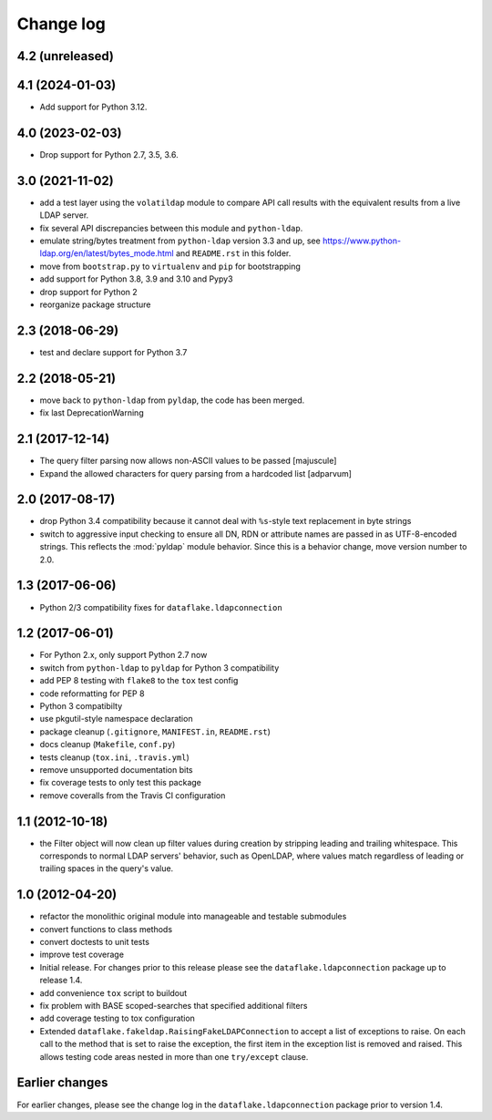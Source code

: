 Change log
==========

4.2 (unreleased)
----------------


4.1 (2024-01-03)
----------------

- Add support for Python 3.12.


4.0 (2023-02-03)
----------------

- Drop support for Python 2.7, 3.5, 3.6.


3.0 (2021-11-02)
----------------
- add a test layer using the ``volatildap`` module to compare API call results
  with the equivalent results from a live LDAP server.

- fix several API discrepancies between this module and ``python-ldap``.

- emulate string/bytes treatment from ``python-ldap`` version 3.3 and up,
  see https://www.python-ldap.org/en/latest/bytes_mode.html and ``README.rst``
  in this folder.

- move from ``bootstrap.py`` to ``virtualenv`` and ``pip`` for bootstrapping

- add support for Python 3.8, 3.9 and 3.10 and Pypy3

- drop support for Python 2

- reorganize package structure


2.3 (2018-06-29)
----------------
- test and declare support for Python 3.7


2.2 (2018-05-21)
----------------
- move back to ``python-ldap`` from ``pyldap``, the code has been merged.
- fix last DeprecationWarning


2.1 (2017-12-14)
----------------
- The query filter parsing now allows non-ASCII values to be passed
  [majuscule]
- Expand the allowed characters for query parsing from a hardcoded list
  [adparvum]


2.0 (2017-08-17)
----------------
- drop Python 3.4 compatibility because it cannot deal with 
  ``%s``-style text replacement in byte strings
- switch to aggressive input checking to ensure all DN, RDN or 
  attribute names are passed in as UTF-8-encoded strings. This 
  reflects the :mod:`pyldap` module behavior. Since this is a 
  behavior change, move version number to 2.0.


1.3 (2017-06-06)
----------------
- Python 2/3 compatibility fixes for ``dataflake.ldapconnection``


1.2 (2017-06-01)
----------------
- For Python 2.x, only support Python 2.7 now
- switch from ``python-ldap`` to ``pyldap`` for Python 3 compatibility
- add PEP 8 testing with ``flake8`` to the ``tox`` test config
- code reformatting for PEP 8
- Python 3 compatibilty
- use pkgutil-style namespace declaration
- package cleanup (``.gitignore``, ``MANIFEST.in``, ``README.rst``)
- docs cleanup (``Makefile``, ``conf.py``)
- tests cleanup (``tox.ini``, ``.travis.yml``)
- remove unsupported documentation bits
- fix coverage tests to only test this package
- remove coveralls from the Travis CI configuration


1.1 (2012-10-18)
----------------
- the Filter object will now clean up filter values during creation
  by stripping leading and trailing whitespace. This corresponds to 
  normal LDAP servers' behavior, such as OpenLDAP, where values match 
  regardless of leading or trailing spaces in the query's value.


1.0 (2012-04-20)
----------------
- refactor the monolithic original module into manageable and 
  testable submodules
- convert functions to class methods
- convert doctests to unit tests
- improve test coverage
- Initial release. For changes prior to this release please see the 
  ``dataflake.ldapconnection`` package up to release 1.4.
- add convenience ``tox`` script to buildout
- fix problem with BASE scoped-searches that specified additional 
  filters
- add coverage testing to tox configuration
- Extended ``dataflake.fakeldap.RaisingFakeLDAPConnection`` to accept 
  a list of exceptions to raise. On each call to the method that is set
  to raise the exception, the first item in the exception list
  is removed and raised. This allows testing code areas nested in
  more than one ``try/except`` clause.


Earlier changes
---------------
For earlier changes, please see the change log in the 
``dataflake.ldapconnection`` package prior to version 1.4.
